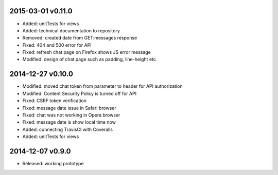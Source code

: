 2015-03-01 v0.11.0
==================
* Added: unitTests for views
* Added: technical documentation to repository
* Removed: created date from GET:messages response
* Fixed: 404 and 500 error for API
* Fixed: refresh chat page on Firefox shows JS error message
* Modified: design of chat page such as padding, line-height etc.

2014-12-27 v0.10.0
==================
* Modified: moved chat token from parameter to header for API authorization
* Modified: Content Security Policy is turned off for API
* Fixed: CSRF token verification
* Fixed: message date issue in Safari browser
* Fixed: chat was not working in Opera browser
* Fixed: message date is show local time now
* Added: connecting TravisCI with Coveralls
* Added: unitTests for views

2014-12-07 v0.9.0
=================
* Released: working prototype
